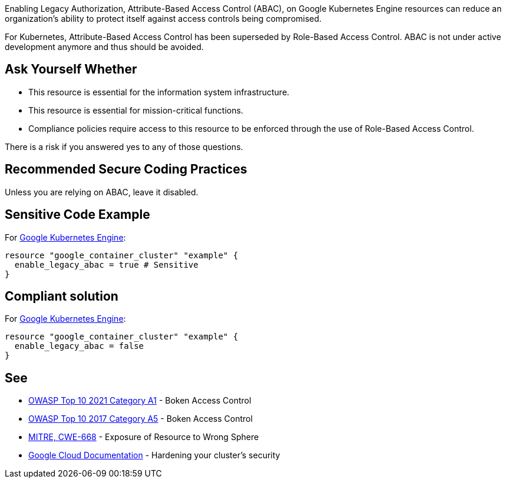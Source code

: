 Enabling Legacy Authorization, Attribute-Based Access Control (ABAC), on Google Kubernetes Engine resources can reduce an
organization's ability to protect itself against access controls being compromised.

For Kubernetes, Attribute-Based Access Control has been superseded by Role-Based Access Control.
ABAC is not under active development anymore and thus should be avoided.

== Ask Yourself Whether

* This resource is essential for the information system infrastructure.
* This resource is essential for mission-critical functions.
* Compliance policies require access to this resource to be enforced through the use of Role-Based Access Control.

There is a risk if you answered yes to any of those questions.

== Recommended Secure Coding Practices

Unless you are relying on ABAC, leave it disabled.

== Sensitive Code Example

For https://cloud.google.com/kubernetes-engine[Google Kubernetes Engine]:
[source,terraform]
----
resource "google_container_cluster" "example" {
  enable_legacy_abac = true # Sensitive
}
----

== Compliant solution

For https://cloud.google.com/kubernetes-engine[Google Kubernetes Engine]:
[source,terraform]
----
resource "google_container_cluster" "example" {
  enable_legacy_abac = false
}
----

== See

* https://owasp.org/Top10/A01_2021-Broken_Access_Control/[OWASP Top 10 2021 Category A1] - Boken Access Control
* https://owasp.org/www-project-top-ten/2017/A5_2017-Broken_Access_Control[OWASP Top 10 2017 Category A5] - Boken Access Control
* https://cwe.mitre.org/data/definitions/668[MITRE, CWE-668] - Exposure of Resource to Wrong Sphere
* https://cloud.google.com/kubernetes-engine/docs/how-to/hardening-your-cluster#leave_abac_disabled[Google Cloud Documentation] - Hardening your cluster's security

ifdef::env-github,rspecator-view[]

'''
== Implementation Specification
(visible only on this page)

=== Message

* Make sure that enabling attribute-based access control is safe here.

=== Highlighting

* If an assignment is non-compliant, highlight the entire assignment


endif::env-github,rspecator-view[]

